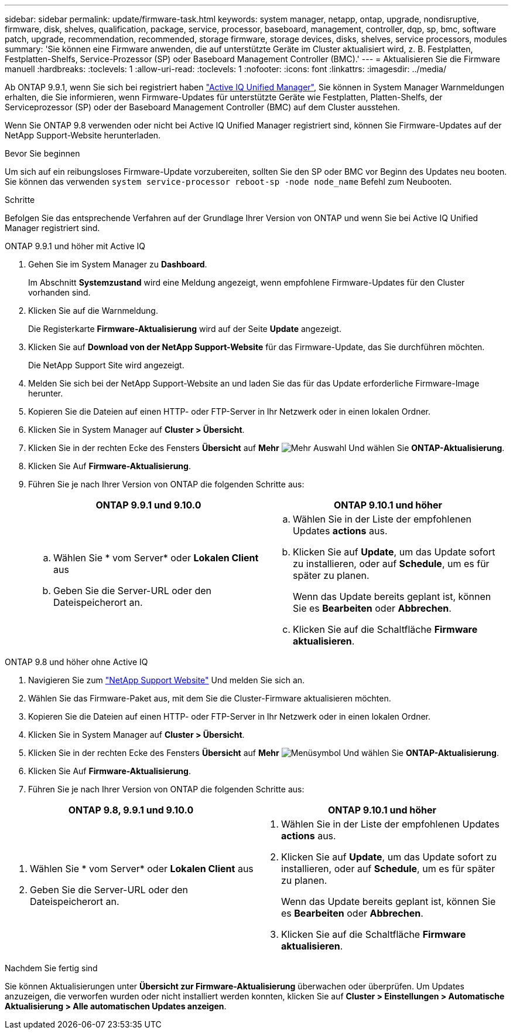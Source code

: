 ---
sidebar: sidebar 
permalink: update/firmware-task.html 
keywords: system manager, netapp, ontap, upgrade, nondisruptive, firmware,  disk, shelves, qualification, package, service, processor, baseboard, management, controller, dqp, sp, bmc, software patch, upgrade, recommendation, recommended, storage firmware, storage devices, disks, shelves, service processors, modules 
summary: 'Sie können eine Firmware anwenden, die auf unterstützte Geräte im Cluster aktualisiert wird, z. B. Festplatten, Festplatten-Shelfs, Service-Prozessor (SP) oder Baseboard Management Controller (BMC).' 
---
= Aktualisieren Sie die Firmware manuell
:hardbreaks:
:toclevels: 1
:allow-uri-read: 
:toclevels: 1
:nofooter: 
:icons: font
:linkattrs: 
:imagesdir: ../media/


[role="lead"]
Ab ONTAP 9.9.1, wenn Sie sich bei registriert haben link:https://netapp.com/support-and-training/documentation/active-iq-unified-manager["Active IQ Unified Manager"^], Sie können in System Manager Warnmeldungen erhalten, die Sie informieren, wenn Firmware-Updates für unterstützte Geräte wie Festplatten, Platten-Shelfs, der Serviceprozessor (SP) oder der Baseboard Management Controller (BMC) auf dem Cluster ausstehen.

Wenn Sie ONTAP 9.8 verwenden oder nicht bei Active IQ Unified Manager registriert sind, können Sie Firmware-Updates auf der NetApp Support-Website herunterladen.

.Bevor Sie beginnen
Um sich auf ein reibungsloses Firmware-Update vorzubereiten, sollten Sie den SP oder BMC vor Beginn des Updates neu booten. Sie können das verwenden `system service-processor reboot-sp -node node_name` Befehl zum Neubooten.

.Schritte
Befolgen Sie das entsprechende Verfahren auf der Grundlage Ihrer Version von ONTAP und wenn Sie bei Active IQ Unified Manager registriert sind.

[role="tabbed-block"]
====
.ONTAP 9.9.1 und höher mit Active IQ
--
. Gehen Sie im System Manager zu *Dashboard*.
+
Im Abschnitt *Systemzustand* wird eine Meldung angezeigt, wenn empfohlene Firmware-Updates für den Cluster vorhanden sind.

. Klicken Sie auf die Warnmeldung.
+
Die Registerkarte *Firmware-Aktualisierung* wird auf der Seite *Update* angezeigt.

. Klicken Sie auf *Download von der NetApp Support-Website* für das Firmware-Update, das Sie durchführen möchten.
+
Die NetApp Support Site wird angezeigt.

. Melden Sie sich bei der NetApp Support-Website an und laden Sie das für das Update erforderliche Firmware-Image herunter.
. Kopieren Sie die Dateien auf einen HTTP- oder FTP-Server in Ihr Netzwerk oder in einen lokalen Ordner.
. Klicken Sie in System Manager auf *Cluster > Übersicht*.
. Klicken Sie in der rechten Ecke des Fensters *Übersicht* auf *Mehr* image:icon_kabob.gif["Mehr Auswahl"] Und wählen Sie *ONTAP-Aktualisierung*.
. Klicken Sie Auf *Firmware-Aktualisierung*.
. Führen Sie je nach Ihrer Version von ONTAP die folgenden Schritte aus:
+
[cols="2"]
|===
| ONTAP 9.9.1 und 9.10.0 | ONTAP 9.10.1 und höher 


 a| 
.. Wählen Sie * vom Server* oder *Lokalen Client* aus
.. Geben Sie die Server-URL oder den Dateispeicherort an.

 a| 
.. Wählen Sie in der Liste der empfohlenen Updates *actions* aus.
.. Klicken Sie auf *Update*, um das Update sofort zu installieren, oder auf *Schedule*, um es für später zu planen.
+
Wenn das Update bereits geplant ist, können Sie es *Bearbeiten* oder *Abbrechen*.

.. Klicken Sie auf die Schaltfläche *Firmware aktualisieren*.


|===


--
--
.ONTAP 9.8 und höher ohne Active IQ
. Navigieren Sie zum link:https://mysupport.netapp.com/site/downloads["NetApp Support Website"] Und melden Sie sich an.
. Wählen Sie das Firmware-Paket aus, mit dem Sie die Cluster-Firmware aktualisieren möchten.
. Kopieren Sie die Dateien auf einen HTTP- oder FTP-Server in Ihr Netzwerk oder in einen lokalen Ordner.
. Klicken Sie in System Manager auf *Cluster > Übersicht*.
. Klicken Sie in der rechten Ecke des Fensters *Übersicht* auf *Mehr* image:icon_kabob.gif["Menüsymbol"] Und wählen Sie *ONTAP-Aktualisierung*.
. Klicken Sie Auf *Firmware-Aktualisierung*.
. Führen Sie je nach Ihrer Version von ONTAP die folgenden Schritte aus:


[cols="2"]
|===
| ONTAP 9.8, 9.9.1 und 9.10.0 | ONTAP 9.10.1 und höher 


 a| 
. Wählen Sie * vom Server* oder *Lokalen Client* aus
. Geben Sie die Server-URL oder den Dateispeicherort an.

 a| 
. Wählen Sie in der Liste der empfohlenen Updates *actions* aus.
. Klicken Sie auf *Update*, um das Update sofort zu installieren, oder auf *Schedule*, um es für später zu planen.
+
Wenn das Update bereits geplant ist, können Sie es *Bearbeiten* oder *Abbrechen*.

. Klicken Sie auf die Schaltfläche *Firmware aktualisieren*.


|===
--
====
.Nachdem Sie fertig sind
Sie können Aktualisierungen unter *Übersicht zur Firmware-Aktualisierung* überwachen oder überprüfen. Um Updates anzuzeigen, die verworfen wurden oder nicht installiert werden konnten, klicken Sie auf *Cluster > Einstellungen > Automatische Aktualisierung > Alle automatischen Updates anzeigen*.
